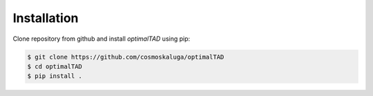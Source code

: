 Installation
=============

Clone repository from github and install `optimalTAD` using pip:

.. code:: bash

    $ git clone https://github.com/cosmoskaluga/optimalTAD
    $ cd optimalTAD
    $ pip install .

